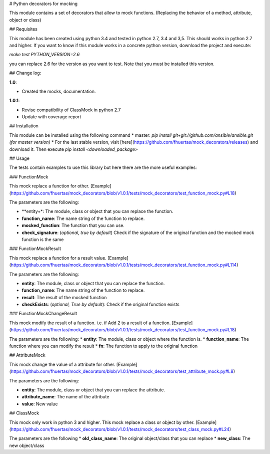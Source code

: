 # Python decorators for mocking

This module contains a set of decorators that allow to mock functions. (Replacing the behavior of a method, attribute, object or class)

## Requisites

This module has been created using python 3.4 and tested in python 2.7, 3.4 and 3,5. This should works in python 2.7 and higher. If you want to know if this module works
in a concrete python version, download the project and execute:

`make test PYTHON_VERSION=2.6`

you can replace 2.6 for the version as you want to test. Note that you must be installed this version. 

## Change log: 

**1.0**:

* Created the mocks, documentation.

**1.0.1**:

* Revise compatibility of ClassMock in python 2.7
* Update with coverage report


## Installation

This module can be installed using the following command
* master: `pip install git+git://github.com/ansible/ansible.git (for master version)`
* For the last stable version, visit [here](https://github.com/fhuertas/mock_decorators/releases) and download it. Then execute `pip install <downloaded_package>`

## Usage

The tests contain examples to use this library but here there are the more useful examples: 

### FunctionMock

This mock replace a function for other. [Example](https://github.com/fhuertas/mock_decorators/blob/v1.0.1/tests/mock_decorators/test_function_mock.py#L18) 

The parameters are the following: 

* **entity+*: The module, class or object that you can replace the function. 
* **function_name**: The name string of the function to replace.
* **mocked_function**: The function that you can use. 
* **check_signature**: (*optional, true by default*) Check if the signature of the original function and the mocked mock function is the same

### FunctionMockResult

This mock replace a function for a result value. [Example](https://github.com/fhuertas/mock_decorators/blob/v1.0.1/tests/mock_decorators/test_function_mock.py#L114)

The parameters are the following: 

* **entity**: The module, class or object that you can replace the function.
* **function_name**: The name string of the function to replace.
* **result**: The result of the mocked function 
* **checkExists**: (*optional, True by default*): Check if the original function exists 

### FunctionMockChangeResult

This mock modify the result of a function. i.e. if Add 2 to a result of a function. 
[Example](https://github.com/fhuertas/mock_decorators/blob/v1.0.1/tests/mock_decorators/test_function_mock.py#L18)

The parameters are the following:
* **entity**: The module, class or object where the function is.
* **function_name**: The function where you can modify the result 
* **fn**: The function to apply to the original function

## AttributeMock

This mock change the value of a attribute for other. [Example](https://github.com/fhuertas/mock_decorators/blob/v1.0.1/tests/mock_decorators/test_attribute_mock.py#L8)

The parameters are the following: 

* **entity**: The module, class or object that you can replace the attribute.  
* **attribute_name**: The name of the attribute 
* **value**: New value


## ClassMock

This mock only work in python 3 and higher. This mock replace a class or object by other. [Example](https://github.com/fhuertas/mock_decorators/blob/v1.0.1/tests/mock_decorators/test_class_mock.py#L24) 

The parameters are the following
* **old_class_name**: The original object/class that you can replace
* **new_class**: The new object/class


